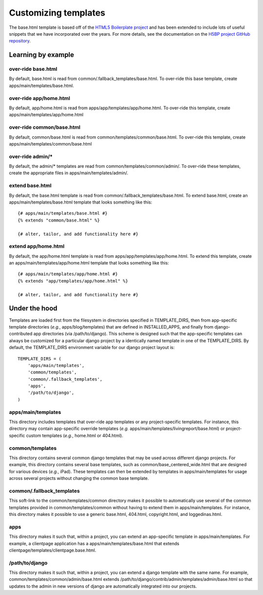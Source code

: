 .. _ref_customizing_templates:

Customizing templates
===============================================================================

The base.html template is based off of the `HTML5 Boilerplate project
<http://html5boilerplate.com/>`_ and has been extended to include lots
of useful snippets that we have incorporated over the years. For more
details, see the documentation on the `H5BP project GitHub repository
<https://github.com/h5bp/html5-boilerplate/>`_.

Learning by example
-------------------

over-ride base.html
^^^^^^^^^^^^^^^^^^^

By default, base.html is read from
common/.fallback_templates/base.html. To over-ride this base template,
create apps/main/templates/base.html. 

over-ride app/home.html
^^^^^^^^^^^^^^^^^^^^^^^

By default, app/home.html is read from
apps/app/templates/app/home.html. To over-ride this template, create
apps/main/templates/app/home.html


over-ride common/base.html
^^^^^^^^^^^^^^^^^^^^^^^^^^

By default, common/base.html is read from
common/templates/common/base.html. To over-ride this template, create
apps/main/templates/common/base.html

over-ride admin/*
^^^^^^^^^^^^^^^^^

By default, the admin/* templates are read from
common/templates/common/admin/. To over-ride these templates, create
the appropriate files in apps/main/templates/admin/.

extend base.html
^^^^^^^^^^^^^^^^

By default, the base.html template is read from
common/.fallback_templates/base.html. To extend base.html, create an
apps/main/templates/base.html template that looks something like
this::

  {# apps/main/templates/base.html #}
  {% extends "common/base.html" %}

  {# alter, tailor, and add functionality here #}

extend app/home.html
^^^^^^^^^^^^^^^^^^^^

By default, the app/home.html template is read from
apps/app/templates/app/home.html. To extend this template, create an
apps/main/templates/app/home.html template that looks something like
this::

  {# apps/main/templates/app/home.html #}
  {% extends "app/templates/app/home.html" %}

  {# alter, tailor, and add functionality here #}

Under the hood
--------------

Templates are loaded first from the filesystem in directories
specified in TEMPLATE_DIRS, then from app-specific template
directories (*e.g.*, apps/blog/templates) that are defined in
INSTALLED_APPS, and finally from django-contributed app directories
(via /path/to/django). This scheme is designed such that the
app-specific templates can always be customized for a particular
django project by a identically named template in one of the
TEMPLATE_DIRS. By default, the TEMPLATE_DIRS environment variable for
our django project layout is::

  TEMPLATE_DIRS = (
      'apps/main/templates',
      'common/templates',
      'common/.fallback_templates',
      'apps',
      '/path/to/django',
  )

apps/main/templates
^^^^^^^^^^^^^^^^^^^

This directory includes templates that over-ride app templates or any
project-specific templates. For instance, this directory may contain
app-specific override templates (*e.g.*
apps/main/templates/livingreport/base.html) or project-specific custom
templates (*e.g.*, home.html or 404.html).

common/templates
^^^^^^^^^^^^^^^^

This directory contains several common django templates that may be
used across different django projects. For example, this directory
contains several base templates, such as
common/base_centered_wide.html that are designed for various devices
(*e.g.*, iPad). These templates can then be extended by templates in
apps/main/templates for usage across several projects without changing
the common base template.

common/.fallback_templates
^^^^^^^^^^^^^^^^^^^^^^^^^^

This soft-link to the common/templates/common directory makes it
possible to automatically use several of the common templates provided
in common/templates/common without having to extend them in
apps/main/templates. For instance, this directory makes it possible to
use a generic base.html, 404.html, copyright.html, and
loggedinas.html.

apps
^^^^

This directory makes it such that, within a project, you can extend an
app-specific template in apps/main/templates. For example, a
clientpage application has a apps/main/templates/base.html
that extends clientpage/templates/clientpage.base.html.

/path/to/django
^^^^^^^^^^^^^^^

This directory makes it such that, within a project, you can extend a
django template with the same name. For example,
common/templates/common/admin/base.html extends
/path/to/django/contrib/admin/templates/admin/base.html so that
updates to the admin in new versions of django are automatically
integrated into our projects.
